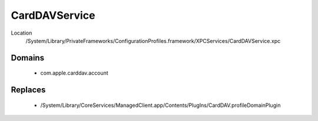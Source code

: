 CardDAVService
==============

Location
    /System/Library/PrivateFrameworks/ConfigurationProfiles.framework/XPCServices/CardDAVService.xpc


Domains
-------

    - com.apple.carddav.account


Replaces
--------

    - /System/Library/CoreServices/ManagedClient.app/Contents/PlugIns/CardDAV.profileDomainPlugin

